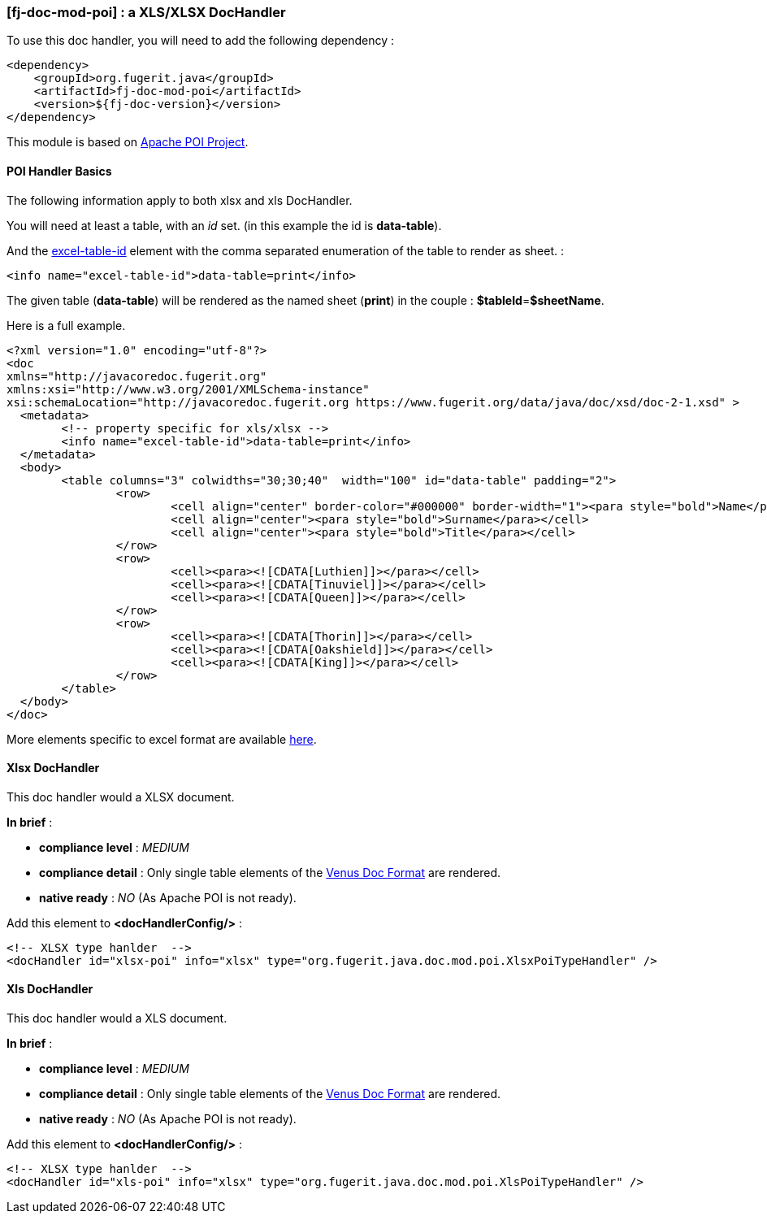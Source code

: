 <<<
[#doc-handler-mod-poi]
=== [fj-doc-mod-poi] : a XLS/XLSX DocHandler

To use this doc handler, you will need to add the following dependency :

[source,xml]
----
<dependency>
    <groupId>org.fugerit.java</groupId>
    <artifactId>fj-doc-mod-poi</artifactId>
    <version>${fj-doc-version}</version>
</dependency>
----

This module is based on link:https://poi.apache.org/[Apache POI Project].

[#doc-handler-mod-poi-basics]
==== POI Handler Basics

The following information apply to both xlsx and xls DocHandler.

You will need at least a table, with an _id_ set. (in this example the id is *data-table*).

And the link:https://venusdocs.fugerit.org/docs/html/doc_meta_info.html#excel-table-id[excel-table-id] element with the comma separated enumeration of the table to render as sheet. :

[source,xml]
----
<info name="excel-table-id">data-table=print</info>
----

The given table (*data-table*) will be rendered as the named sheet (*print*) in the couple : *$tableId*=*$sheetName*.

Here is a full example.

[source,xml]
----
<?xml version="1.0" encoding="utf-8"?>
<doc
xmlns="http://javacoredoc.fugerit.org"
xmlns:xsi="http://www.w3.org/2001/XMLSchema-instance"
xsi:schemaLocation="http://javacoredoc.fugerit.org https://www.fugerit.org/data/java/doc/xsd/doc-2-1.xsd" >
  <metadata>
  	<!-- property specific for xls/xlsx -->
  	<info name="excel-table-id">data-table=print</info>
  </metadata>
  <body>
    	<table columns="3" colwidths="30;30;40"  width="100" id="data-table" padding="2">
    		<row>
    			<cell align="center" border-color="#000000" border-width="1"><para style="bold">Name</para></cell>
    			<cell align="center"><para style="bold">Surname</para></cell>
    			<cell align="center"><para style="bold">Title</para></cell>
    		</row>
       		<row>
    			<cell><para><![CDATA[Luthien]]></para></cell>
    			<cell><para><![CDATA[Tinuviel]]></para></cell>
    			<cell><para><![CDATA[Queen]]></para></cell>
    		</row>
       		<row>
    			<cell><para><![CDATA[Thorin]]></para></cell>
    			<cell><para><![CDATA[Oakshield]]></para></cell>
    			<cell><para><![CDATA[King]]></para></cell>
    		</row>
    	</table>
  </body>
</doc>
----

More elements specific to excel format are available link:https://venusdocs.fugerit.org/docs/html/doc_meta_info.html#meta_xls[here].

[#doc-handler-mod-poi-xlsx]
==== Xlsx DocHandler

This doc handler would a XLSX document.

*In brief* :

- *compliance level* : _MEDIUM_
- *compliance detail* : Only single table elements of the link:#doc-format-entry-point[Venus Doc Format] are rendered.
- *native ready* : _NO_ (As Apache POI is not ready).

Add this element to *<docHandlerConfig/>* :

[source,xml]
----
<!-- XLSX type hanlder  -->
<docHandler id="xlsx-poi" info="xlsx" type="org.fugerit.java.doc.mod.poi.XlsxPoiTypeHandler" />
----

[#doc-handler-mod-poi-xls]
==== Xls DocHandler

This doc handler would a XLS document.

*In brief* :

- *compliance level* : _MEDIUM_
- *compliance detail* : Only single table elements of the link:#doc-format-entry-point[Venus Doc Format] are rendered.
- *native ready* : _NO_ (As Apache POI is not ready).

Add this element to *<docHandlerConfig/>* :

[source,xml]
----
<!-- XLSX type hanlder  -->
<docHandler id="xls-poi" info="xlsx" type="org.fugerit.java.doc.mod.poi.XlsPoiTypeHandler" />
----